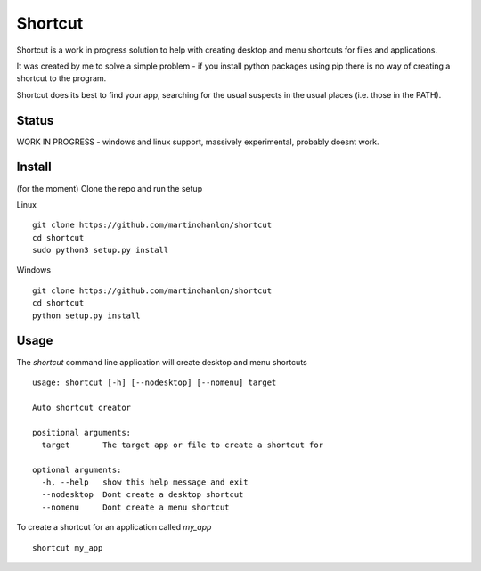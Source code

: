 Shortcut
========

Shortcut is a work in progress solution to help with creating desktop and menu shortcuts for files and applications.

It was created by me to solve a simple problem - if you install python packages using pip there is no way of creating a shortcut to the program.

Shortcut does its best to find your app, searching for the usual suspects in the usual places (i.e. those in the PATH).

Status
------

WORK IN PROGRESS - windows and linux support, massively experimental, probably doesnt work.

Install
-------

(for the moment) Clone the repo and run the setup 

Linux ::

    git clone https://github.com/martinohanlon/shortcut
    cd shortcut
    sudo python3 setup.py install

Windows ::

    git clone https://github.com/martinohanlon/shortcut
    cd shortcut
    python setup.py install

Usage
-----

The `shortcut` command line application will create desktop and menu shortcuts ::

    usage: shortcut [-h] [--nodesktop] [--nomenu] target

    Auto shortcut creator

    positional arguments:
      target       The target app or file to create a shortcut for

    optional arguments:
      -h, --help   show this help message and exit
      --nodesktop  Dont create a desktop shortcut
      --nomenu     Dont create a menu shortcut

To create a shortcut for an application called `my_app` ::

    shortcut my_app
